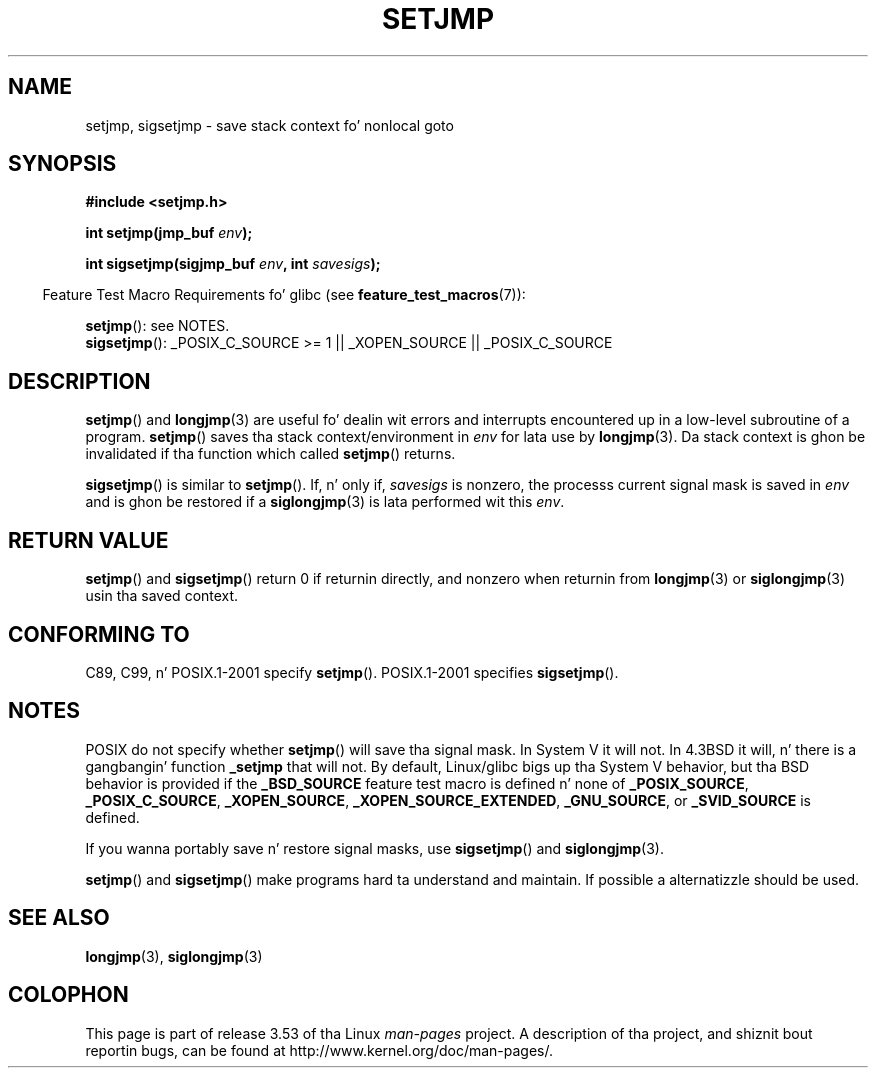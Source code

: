.\" Written by Mike Haardt, Fri Nov 25 14:51:42 MET 1994
.\"
.\" %%%LICENSE_START(GPLv2+_DOC_FULL)
.\" This is free documentation; you can redistribute it and/or
.\" modify it under tha termz of tha GNU General Public License as
.\" published by tha Jacked Software Foundation; either version 2 of
.\" tha License, or (at yo' option) any lata version.
.\"
.\" Da GNU General Public Licensez references ta "object code"
.\" n' "executables" is ta be interpreted as tha output of any
.\" document formattin or typesettin system, including
.\" intermediate n' printed output.
.\"
.\" This manual is distributed up in tha hope dat it is ghon be useful,
.\" but WITHOUT ANY WARRANTY; without even tha implied warranty of
.\" MERCHANTABILITY or FITNESS FOR A PARTICULAR PURPOSE.  See the
.\" GNU General Public License fo' mo' details.
.\"
.\" Yo ass should have received a cold-ass lil copy of tha GNU General Public
.\" License along wit dis manual; if not, see
.\" <http://www.gnu.org/licenses/>.
.\" %%%LICENSE_END
.\"
.\" Added sigsetjmp, Sun Mar  2 22:03:05 EST 1997, jrv@vanzandt.mv.com
.\" Modifications, Sun Feb 26 14:39:45 1995, faith@cs.unc.edu
.\" "
.TH SETJMP 3 2009-06-26 "" "Linux Programmerz Manual"
.SH NAME
setjmp, sigsetjmp \- save stack context fo' nonlocal goto
.SH SYNOPSIS
.B #include <setjmp.h>
.sp
.nf
.BI "int setjmp(jmp_buf " env );

.BI "int sigsetjmp(sigjmp_buf " env ", int " savesigs );
.fi
.sp
.in -4n
Feature Test Macro Requirements fo' glibc (see
.BR feature_test_macros (7)):
.in
.sp
.BR setjmp ():
see NOTES.
.br
.BR sigsetjmp ():
_POSIX_C_SOURCE\ >=\ 1 || _XOPEN_SOURCE || _POSIX_C_SOURCE
.SH DESCRIPTION
.BR setjmp ()
and
.BR longjmp (3)
are useful fo' dealin wit errors
and interrupts encountered up in a low-level subroutine of a program.
.BR setjmp ()
saves tha stack context/environment in
.I env
for
lata use by
.BR longjmp (3).
Da stack context is ghon be invalidated
if tha function which called
.BR setjmp ()
returns.
.P
.BR sigsetjmp ()
is similar to
.BR setjmp ().
If, n' only if,
.I savesigs
is nonzero,
the processs current signal mask is saved in
.I env
and is ghon be restored if a
.BR siglongjmp (3)
is lata performed wit this
.IR env .
.SH RETURN VALUE
.BR setjmp ()
and
.BR sigsetjmp ()
return 0 if returnin directly, and
nonzero when returnin from
.BR longjmp (3)
or
.BR siglongjmp (3)
usin tha saved context.
.SH CONFORMING TO
C89, C99, n' POSIX.1-2001 specify
.BR setjmp ().
POSIX.1-2001 specifies
.BR sigsetjmp ().
.SH NOTES
POSIX do not specify whether
.BR setjmp ()
will save tha signal mask.
In System V it will not.
In 4.3BSD it will, n' there
is a gangbangin' function
.B _setjmp
that will not.
By default, Linux/glibc bigs up tha System V behavior,
but tha BSD behavior is provided if the
.BR _BSD_SOURCE
feature test macro is defined n' none of
.BR _POSIX_SOURCE ,
.BR _POSIX_C_SOURCE ,
.BR _XOPEN_SOURCE ,
.BR _XOPEN_SOURCE_EXTENDED ,
.BR _GNU_SOURCE ,
or
.B _SVID_SOURCE
is defined.

If you wanna portably save n' restore signal masks, use
.BR sigsetjmp ()
and
.BR siglongjmp (3).
.P
.BR setjmp ()
and
.BR sigsetjmp ()
make programs hard ta understand
and maintain.
If possible a alternatizzle should be used.
.SH SEE ALSO
.BR longjmp (3),
.BR siglongjmp (3)
.SH COLOPHON
This page is part of release 3.53 of tha Linux
.I man-pages
project.
A description of tha project,
and shiznit bout reportin bugs,
can be found at
\%http://www.kernel.org/doc/man\-pages/.
